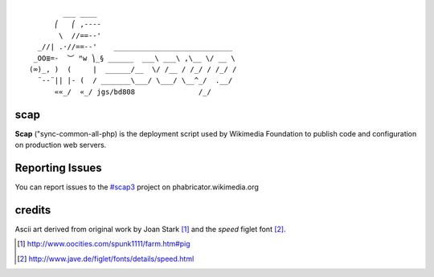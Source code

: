 ::

           ___ ____
         ⎛   ⎛ ,----
          \  //==--'
     _//| .·//==--'    ____________________________
    _OO≣=-  ︶ ᴹw ⎞_§ ______  ___\ ___\ ,\__ \/ __ \
   (∞)_, )  (     |  ______/__  \/ /__ / /_/ / /_/ /
     ¨--¨|| |- (  / _______\___/ \___/ \__^_/  .__/
         ««_/  «_/ jgs/bd808               /_/

scap
====

**Scap** ("sync-common-all-php) is the deployment script used by Wikimedia
Foundation to publish code and configuration on production web servers.


Reporting Issues
================

You can report issues to the `#scap3
<https://phabricator.wikimedia.org/maniphest/task/create/?projects=Scap3>`_
project on phabricator.wikimedia.org


credits
=======

Ascii art derived from original work by Joan Stark [#pig]_ and the `speed`
figlet font [#speedfont]_.

.. [#pig] http://www.oocities.com/spunk1111/farm.htm#pig
.. [#speedfont] http://www.jave.de/figlet/fonts/details/speed.html
